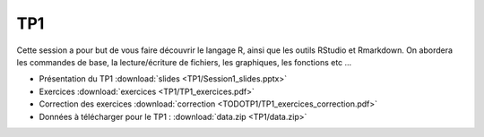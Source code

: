 TP1
===

Cette session a pour but de vous faire découvrir le langage R, ainsi que les outils RStudio et Rmarkdown. On abordera les commandes de base, la lecture/écriture de fichiers, les graphiques, les fonctions etc ...


* Présentation du TP1 :download:`slides <TP1/Session1_slides.pptx>`
* Exercices :download:`exercices <TP1/TP1_exercices.pdf>`
* Correction des exercices :download:`correction <TODOTP1/TP1_exercices_correction.pdf>`
* Données à télécharger pour le TP1 : :download:`data.zip <TP1/data.zip>`


